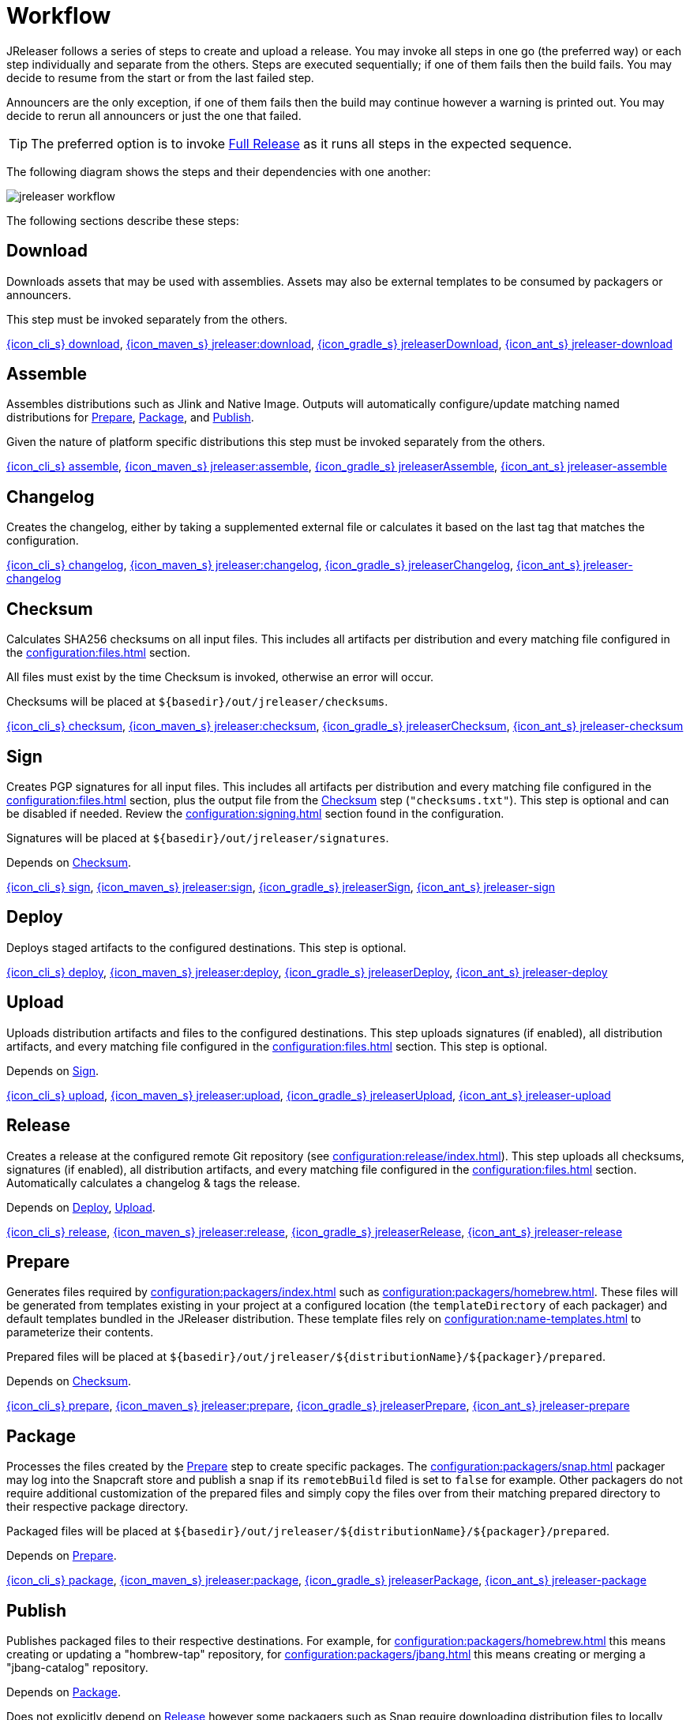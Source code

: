 = Workflow

JReleaser follows a series of steps to create and upload a release. You may invoke all steps in one go
(the preferred way) or each step individually and separate from the others. Steps are executed sequentially;
if one of them fails then the build fails. You may decide to resume from the start or from the last failed step.

Announcers are the only exception, if one of them fails then the build may continue however a warning is printed
out. You may decide to rerun all announcers or just the one that failed.

TIP: The preferred option is to invoke <<_full_release>> as it runs all steps in the expected sequence.

The following diagram shows the steps and their dependencies with one another:

image::jreleaser-workflow.png[]

The following sections describe these steps:

== Download

Downloads assets that may be used with assemblies. Assets may also be external templates to be consumed by packagers or
announcers.

This step must be invoked separately from the others.

xref:tools:jreleaser-cli.adoc#_download[{icon_cli_s} download],
xref:tools:jreleaser-maven.adoc#_jreleaserdownload[{icon_maven_s} jreleaser:download],
xref:tools:jreleaser-gradle.adoc#_jreleaserdownload[{icon_gradle_s} jreleaserDownload],
xref:tools:jreleaser-ant.adoc#_jreleaser_download[{icon_ant_s} jreleaser-download]

== Assemble

Assembles distributions such as Jlink and Native Image. Outputs will automatically configure/update matching named
distributions for xref:_prepare[], xref:_package[], and xref:_publish[].

Given the nature of platform specific distributions this step must be invoked separately from the others.

xref:tools:jreleaser-cli.adoc#_assemble[{icon_cli_s} assemble],
xref:tools:jreleaser-maven.adoc#_jreleaserassemble[{icon_maven_s} jreleaser:assemble],
xref:tools:jreleaser-gradle.adoc#_jreleaserassemble[{icon_gradle_s} jreleaserAssemble],
xref:tools:jreleaser-ant.adoc#_jreleaser_assemble[{icon_ant_s} jreleaser-assemble]

== Changelog

Creates the changelog, either by taking a supplemented external file or calculates it based on the last tag that matches
the configuration.

xref:tools:jreleaser-cli.adoc#_changelog[{icon_cli_s} changelog],
xref:tools:jreleaser-maven.adoc#_jreleaserchangelog[{icon_maven_s} jreleaser:changelog],
xref:tools:jreleaser-gradle.adoc#_jreleaserchangelog[{icon_gradle_s} jreleaserChangelog],
xref:tools:jreleaser-ant.adoc#_jreleaser_changelog[{icon_ant_s} jreleaser-changelog]

== Checksum

Calculates SHA256 checksums on all input files. This includes all artifacts per distribution and every matching
file configured in the xref:configuration:files.adoc[] section.

All files must exist by the time Checksum is invoked, otherwise an error will occur.

Checksums will be placed at `${basedir}/out/jreleaser/checksums`.

xref:tools:jreleaser-cli.adoc#_checksum[{icon_cli_s} checksum],
xref:tools:jreleaser-maven.adoc#_jreleaserchecksum[{icon_maven_s} jreleaser:checksum],
xref:tools:jreleaser-gradle.adoc#_jreleaserchecksum[{icon_gradle_s} jreleaserChecksum],
xref:tools:jreleaser-ant.adoc#_jreleaser_checksum[{icon_ant_s} jreleaser-checksum]

== Sign

Creates PGP signatures for all input files. This includes all artifacts per distribution and every matching
file configured in the xref:configuration:files.adoc[] section, plus the output file from the <<_checksum>>
step (`"checksums.txt"`). This step is optional and can be disabled if needed. Review the xref:configuration:signing.adoc[]
section found in the configuration.

Signatures will be placed at `${basedir}/out/jreleaser/signatures`.

Depends on <<_checksum>>.

xref:tools:jreleaser-cli.adoc#_sign[{icon_cli_s} sign],
xref:tools:jreleaser-maven.adoc#_jreleasersign[{icon_maven_s} jreleaser:sign],
xref:tools:jreleaser-gradle.adoc#_jreleasersign[{icon_gradle_s} jreleaserSign],
xref:tools:jreleaser-ant.adoc#_jreleaser_sign[{icon_ant_s} jreleaser-sign]

== Deploy

Deploys staged artifacts to the configured destinations. This step is optional.

xref:tools:jreleaser-cli.adoc#_deploy[{icon_cli_s} deploy],
xref:tools:jreleaser-maven.adoc#_jreleaserdeploy[{icon_maven_s} jreleaser:deploy],
xref:tools:jreleaser-gradle.adoc#_jreleaserdeploy[{icon_gradle_s} jreleaserDeploy],
xref:tools:jreleaser-ant.adoc#_jreleaser_deploy[{icon_ant_s} jreleaser-deploy]


== Upload

Uploads distribution artifacts and files to the configured destinations. This step uploads signatures (if enabled), all distribution
artifacts, and every matching file configured in the xref:configuration:files.adoc[] section. This step is optional.

Depends on <<_sign>>.

xref:tools:jreleaser-cli.adoc#_upload[{icon_cli_s} upload],
xref:tools:jreleaser-maven.adoc#_jreleaserupload[{icon_maven_s} jreleaser:upload],
xref:tools:jreleaser-gradle.adoc#_jreleaserupload[{icon_gradle_s} jreleaserUpload],
xref:tools:jreleaser-ant.adoc#_jreleaser_upload[{icon_ant_s} jreleaser-upload]

== Release

Creates a release at the configured remote Git repository (see xref:configuration:release/index.adoc[]). This step uploads
all checksums, signatures (if enabled), all distribution artifacts, and every matching file configured in the
xref:configuration:files.adoc[] section. Automatically calculates a changelog & tags the release.

Depends on <<_deploy>>, <<_upload>>.

xref:tools:jreleaser-cli.adoc#_release[{icon_cli_s} release],
xref:tools:jreleaser-maven.adoc#_jreleaserrelease[{icon_maven_s} jreleaser:release],
xref:tools:jreleaser-gradle.adoc#_jreleaserrelease[{icon_gradle_s} jreleaserRelease],
xref:tools:jreleaser-ant.adoc#_jreleaser_release[{icon_ant_s} jreleaser-release]

== Prepare

Generates files required by xref:configuration:packagers/index.adoc[] such as xref:configuration:packagers/homebrew.adoc[].
These files will be generated from templates existing in your project at a configured location (the `templateDirectory` of
each packager) and default templates bundled in the JReleaser distribution. These template files rely on
xref:configuration:name-templates.adoc[] to parameterize their contents.

Prepared files will be placed at `${basedir}/out/jreleaser/${distributionName}/${packager}/prepared`.

Depends on <<_checksum>>.

xref:tools:jreleaser-cli.adoc#_prepare[{icon_cli_s} prepare],
xref:tools:jreleaser-maven.adoc#_jreleaserprepare[{icon_maven_s} jreleaser:prepare],
xref:tools:jreleaser-gradle.adoc#_jreleaserprepare[{icon_gradle_s} jreleaserPrepare],
xref:tools:jreleaser-ant.adoc#_jreleaser_prepare[{icon_ant_s} jreleaser-prepare]

== Package

Processes the files created by the <<_prepare>> step to create specific packages. The xref:configuration:packagers/snap.adoc[]
packager may log into the Snapcraft store and publish a snap if its `remotebBuild` filed is set to `false` for example.
Other packagers do not require additional customization of the prepared files and simply copy the files over from their
matching prepared directory to their respective package directory.

Packaged files will be placed at `${basedir}/out/jreleaser/${distributionName}/${packager}/prepared`.

Depends on <<_prepare>>.

xref:tools:jreleaser-cli.adoc#_package[{icon_cli_s} package],
xref:tools:jreleaser-maven.adoc#_jreleaserpackage[{icon_maven_s} jreleaser:package],
xref:tools:jreleaser-gradle.adoc#_jreleaserpackage[{icon_gradle_s} jreleaserPackage],
xref:tools:jreleaser-ant.adoc#_jreleaser_package[{icon_ant_s} jreleaser-package]

== Publish

Publishes packaged files to their respective destinations. For example, for xref:configuration:packagers/homebrew.adoc[]
this means creating or updating a "hombrew-tap" repository, for xref:configuration:packagers/jbang.adoc[] this means
creating or merging a "jbang-catalog" repository.

Depends on <<_package>>.

Does not explicitly depend on <<_release>> however some packagers such as Snap require downloading distribution files
to locally build a snap.

xref:tools:jreleaser-cli.adoc#_publish[{icon_cli_s} publish],
xref:tools:jreleaser-maven.adoc#_jreleaserpublish[{icon_maven_s} jreleaser:publish],
xref:tools:jreleaser-gradle.adoc#_jreleaserpublish[{icon_gradle_s} jreleaserPublish],
xref:tools:jreleaser-ant.adoc#_jreleaser_publish[{icon_ant_s} jreleaser-publish]

== Announce

Announces the release to different media such as xref:configuration:announce/twitter.adoc[] or
xref:configuration:announce/zulip.adoc[]. xref:configuration:announce/sdkman.adoc[] requires that distribution
files had been released.

Depends on <<_changelog>>.

xref:tools:jreleaser-cli.adoc#_announce[{icon_cli_s} announce],
xref:tools:jreleaser-maven.adoc#_jreleaserannounce[{icon_maven_s} jreleaser:announce],
xref:tools:jreleaser-gradle.adoc#_jreleaserannounce[{icon_gradle_s} jreleaserAnnounce],
xref:tools:jreleaser-ant.adoc#_jreleaser_announce[{icon_ant_s} jreleaser-announce]

== Full Release

Executes all steps in single session in the following order:

* <<_changelog>>
* <<_checksum>>
* <<_sign>>
* <<_deploy>>
* <<_upload>>
* <<_release>>
* <<_prepare>>
* <<_package>>
* <<_publish>>
* <<_announce>>

xref:tools:jreleaser-cli.adoc#_full_release[{icon_cli_s} full-release],
xref:tools:jreleaser-maven.adoc#_jreleaserfull_release[{icon_maven_s} jreleaser:full-release],
xref:tools:jreleaser-gradle.adoc#_jreleaserfullrelease[{icon_gradle_s} jreleaserFullrelease],
xref:tools:jreleaser-ant.adoc#_jreleaser_full_release[{icon_ant_s} jreleaser-full-release]